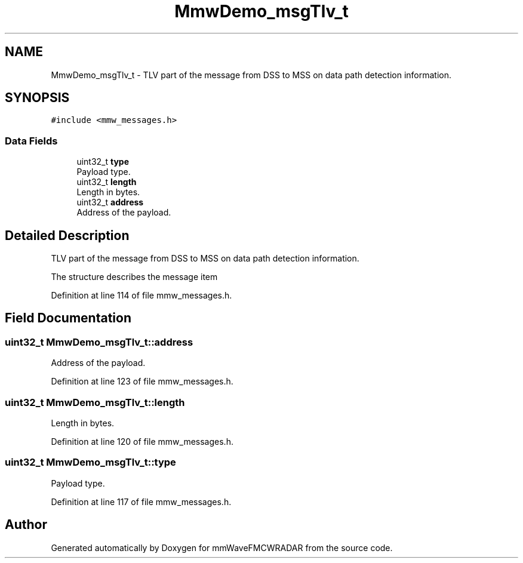 .TH "MmwDemo_msgTlv_t" 3 "Wed May 20 2020" "Version 1.0" "mmWaveFMCWRADAR" \" -*- nroff -*-
.ad l
.nh
.SH NAME
MmwDemo_msgTlv_t \- TLV part of the message from DSS to MSS on data path detection information\&.  

.SH SYNOPSIS
.br
.PP
.PP
\fC#include <mmw_messages\&.h>\fP
.SS "Data Fields"

.in +1c
.ti -1c
.RI "uint32_t \fBtype\fP"
.br
.RI "Payload type\&. "
.ti -1c
.RI "uint32_t \fBlength\fP"
.br
.RI "Length in bytes\&. "
.ti -1c
.RI "uint32_t \fBaddress\fP"
.br
.RI "Address of the payload\&. "
.in -1c
.SH "Detailed Description"
.PP 
TLV part of the message from DSS to MSS on data path detection information\&. 

The structure describes the message item 
.PP
Definition at line 114 of file mmw_messages\&.h\&.
.SH "Field Documentation"
.PP 
.SS "uint32_t MmwDemo_msgTlv_t::address"

.PP
Address of the payload\&. 
.PP
Definition at line 123 of file mmw_messages\&.h\&.
.SS "uint32_t MmwDemo_msgTlv_t::length"

.PP
Length in bytes\&. 
.PP
Definition at line 120 of file mmw_messages\&.h\&.
.SS "uint32_t MmwDemo_msgTlv_t::type"

.PP
Payload type\&. 
.PP
Definition at line 117 of file mmw_messages\&.h\&.

.SH "Author"
.PP 
Generated automatically by Doxygen for mmWaveFMCWRADAR from the source code\&.
